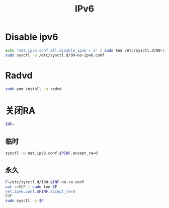 #+TITLE: IPv6
#+WIKI: linux,network

* Disable ipv6

#+BEGIN_SRC bash
echo "net.ipv6.conf.all.disable_ipv6 = 1" | sudo tee /etc/sysctl.d/99-no-ipv6.conf
sudo sysctl -p /etc/sysctl.d/99-no-ipv6.conf
#+END_SRC

* Radvd

#+BEGIN_SRC bash
sudo yum install -y radvd
#+END_SRC

* 关闭RA

#+BEGIN_SRC bash
INF=
#+END_SRC

** 临时

#+BEGIN_SRC bash
sysctl -w net.ipv6.conf.$PINF.accept_ra=0
#+END_SRC
** 永久

#+BEGIN_SRC bash
F=/etc/sysctl.d/100-$INF-no-ra.conf
cat <<EOF | sudo tee $F
net.ipv6.conf.$PINF.accept_ra=0
EOF
sudo sysctl -p $F
#+END_SRC
